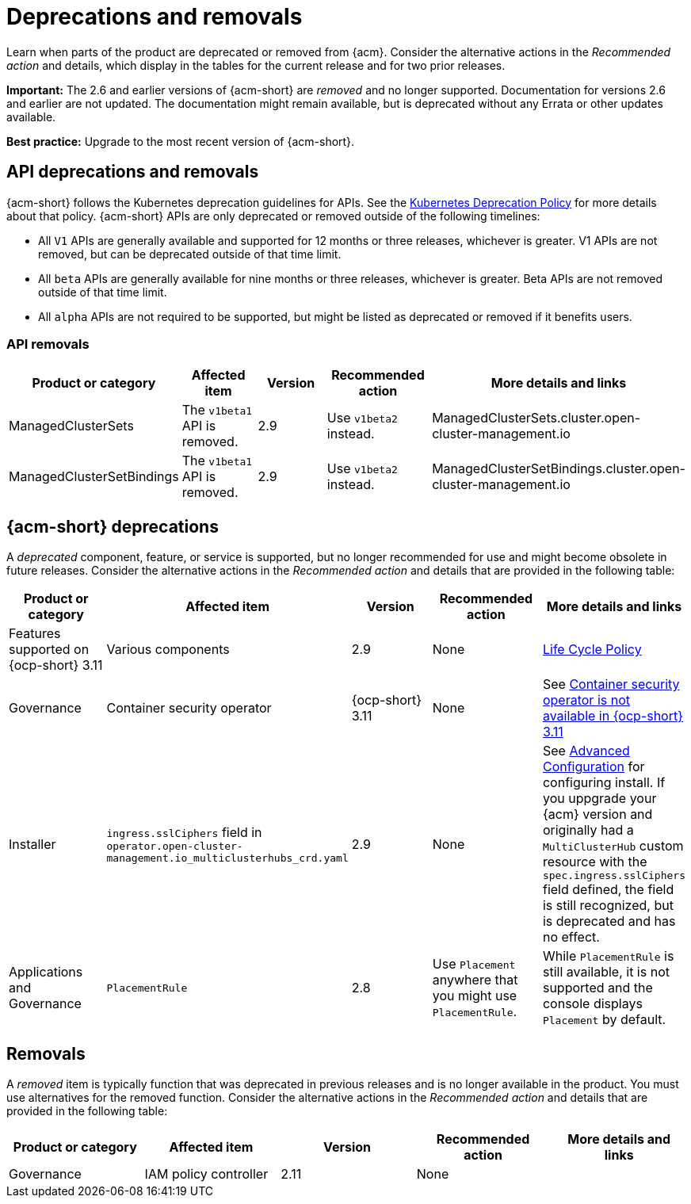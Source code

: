 
[#deprecations-removals]
= Deprecations and removals

Learn when parts of the product are deprecated or removed from {acm}. Consider the alternative actions in the _Recommended action_ and details, which display in the tables for the current release and for two prior releases.

*Important:* The 2.6 and earlier versions of {acm-short} are _removed_ and no longer supported. Documentation for versions 2.6 and earlier are not updated. The documentation might remain available, but is deprecated without any Errata or other updates available.

*Best practice:* Upgrade to the most recent version of {acm-short}.

[#api-deprecations-info]
== API deprecations and removals

{acm-short} follows the Kubernetes deprecation guidelines for APIs. See the link:https://kubernetes.io/docs/reference/using-api/deprecation-policy/[Kubernetes Deprecation Policy] for more details about that policy. {acm-short} APIs are only deprecated or removed outside of the following timelines:
  
  - All `V1` APIs are generally available and supported for 12 months or three releases, whichever is greater. V1 APIs are not removed, but can be deprecated outside of that time limit.
  - All `beta` APIs are generally available for nine months or three releases, whichever is greater. Beta APIs are not removed outside of that time limit.
  - All `alpha` APIs are not required to be supported, but might be listed as deprecated or removed if it benefits users.

[#api-removals]
=== API removals

|===
| Product or category | Affected item | Version | Recommended action | More details and links

| ManagedClusterSets
| The `v1beta1` API is removed.
| 2.9
| Use `v1beta2` instead.
| ManagedClusterSets.cluster.open-cluster-management.io

| ManagedClusterSetBindings
| The `v1beta1` API is removed.
| 2.9
| Use `v1beta2` instead.
| ManagedClusterSetBindings.cluster.open-cluster-management.io

|===


[#deprecations]
== {acm-short} deprecations

A _deprecated_ component, feature, or service is supported, but no longer recommended for use and might become obsolete in future releases. Consider the alternative actions in the _Recommended action_ and details that are provided in the following table:

|===
| Product or category | Affected item | Version | Recommended action | More details and links

| Features supported on {ocp-short} 3.11
| Various components
| 2.9
| None
| link:https://access.redhat.com/support/policy/updates/openshift[Life Cycle Policy]

| Governance
| Container security operator 
| {ocp-short} 3.11
| None
| See link:../release_notes/known_issues_governance.adoc#container-security-operator-not-available-ocp[Container security operator is not available in {ocp-short} 3.11]

| Installer
| `ingress.sslCiphers` field in `operator.open-cluster-management.io_multiclusterhubs_crd.yaml`
| 2.9
| None
| See link:../install/adv_config_install.adoc[Advanced Configuration] for configuring install. If you uppgrade your {acm} version and originally had a `MultiClusterHub` custom resource with the `spec.ingress.sslCiphers` field defined, the field is still recognized, but is deprecated and has no effect.

| Applications and Governance
| `PlacementRule`
| 2.8
| Use `Placement` anywhere that you might use `PlacementRule`.
| While `PlacementRule` is still available, it is not supported and the console displays `Placement` by default.

|===

[#removals]
== Removals

A _removed_ item is typically function that was deprecated in previous releases and is no longer available in the product. You must use alternatives for the removed function. Consider the alternative actions in the _Recommended action_ and details that are provided in the following table:

|===
|Product or category | Affected item | Version | Recommended action | More details and links

| Governance
| IAM policy controller
| 2.11
| None
| 
|===